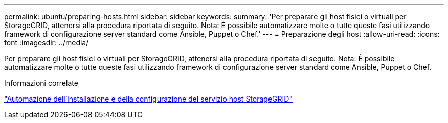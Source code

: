 ---
permalink: ubuntu/preparing-hosts.html 
sidebar: sidebar 
keywords:  
summary: 'Per preparare gli host fisici o virtuali per StorageGRID, attenersi alla procedura riportata di seguito. Nota: È possibile automatizzare molte o tutte queste fasi utilizzando framework di configurazione server standard come Ansible, Puppet o Chef.' 
---
= Preparazione degli host
:allow-uri-read: 
:icons: font
:imagesdir: ../media/


[role="lead"]
Per preparare gli host fisici o virtuali per StorageGRID, attenersi alla procedura riportata di seguito. Nota: È possibile automatizzare molte o tutte queste fasi utilizzando framework di configurazione server standard come Ansible, Puppet o Chef.

.Informazioni correlate
link:automating-installation-and-configuration-of-storagegrid-host-service.html["Automazione dell'installazione e della configurazione del servizio host StorageGRID"]
